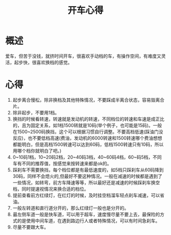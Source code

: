 #+TITLE: 开车心得
* 概述
爱车，但苦于没钱，就挤时间开车，很喜欢手动档的车，有操作空间，有难度又灵活，起步快，很喜欢换档的感觉。
* 心得
1. 起步离合慢松，除非换档及其他特殊情况，不要踩成半离合状态，容易毁离合片。
2. 除非起步，不要用1档。
3. 换挡的时候看转速，转速就是发动机的转速，不同档位的转速和车速是成正比的，且为固定关系，如1档1500转就是10码(举个例子，也可能是15码)。一般在1500~2500码换挡，这个可以根据习惯自行调整。不要高档低速(踩油门没反应)，也不要低档高速(费油，发动机的6000转速和1500转速哪个费油想想都能明白，但是高档1500转速可以达到60码，低档1500转速只有10码，所以用哪个档你就明白了吧。)
4. 0~10码1档，10~20码2档，20~40码3档，40~60码4档，60~码5档，不同车有不同的推荐值，按感觉来按转速来都是ok的。
5. 踩刹车不需要换挡，每个档位都是有最低速度的，如5档只踩刹车从60码降到30码，同样不会熄火的,但最好不要这种情况。一般在减速的时候都是遇到了一些情况，如转弯，前方车降速等等，所以最好还是减速的时候踩刹车换空档，同时提速视情况来换合适的档位。
6. 提前查看前方红绿灯，在红灯的时候，及时挂空档溜车轻点刹车减速，可以省油。
7. 一般左转道和直行道分开的，那么红绿灯一般也是分开的。
8. 最左侧车道一般是快车道，可以用于超车，速度慢尽量不要上去，最保险的方式的是使用中间车道，在遇到路边行人或者特殊情况，可以有时间急刹车。
9. 尽量不要跟大车。
